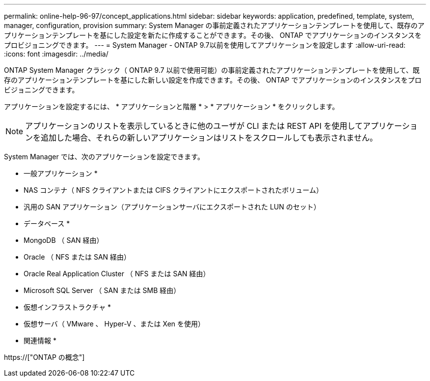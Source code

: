 ---
permalink: online-help-96-97/concept_applications.html 
sidebar: sidebar 
keywords: application, predefined, template, system, manager, configuration, provision 
summary: System Manager の事前定義されたアプリケーションテンプレートを使用して、既存のアプリケーションテンプレートを基にした設定を新たに作成することができます。その後、 ONTAP でアプリケーションのインスタンスをプロビジョニングできます。 
---
= System Manager - ONTAP 9.7以前を使用してアプリケーションを設定します
:allow-uri-read: 
:icons: font
:imagesdir: ../media/


[role="lead"]
ONTAP System Manager クラシック（ ONTAP 9.7 以前で使用可能）の事前定義されたアプリケーションテンプレートを使用して、既存のアプリケーションテンプレートを基にした新しい設定を作成できます。その後、 ONTAP でアプリケーションのインスタンスをプロビジョニングできます。

アプリケーションを設定するには、 * アプリケーションと階層 * > * アプリケーション * をクリックします。

[NOTE]
====
アプリケーションのリストを表示しているときに他のユーザが CLI または REST API を使用してアプリケーションを追加した場合、それらの新しいアプリケーションはリストをスクロールしても表示されません。

====
System Manager では、次のアプリケーションを設定できます。

* 一般アプリケーション *

* NAS コンテナ（ NFS クライアントまたは CIFS クライアントにエクスポートされたボリューム）
* 汎用の SAN アプリケーション（アプリケーションサーバにエクスポートされた LUN のセット）


* データベース *

* MongoDB （ SAN 経由）
* Oracle （ NFS または SAN 経由）
* Oracle Real Application Cluster （ NFS または SAN 経由）
* Microsoft SQL Server （ SAN または SMB 経由）


* 仮想インフラストラクチャ *

* 仮想サーバ（ VMware 、 Hyper-V 、または Xen を使用）


* 関連情報 *

https://["ONTAP の概念"]
